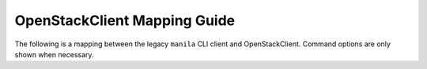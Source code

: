 =============================
OpenStackClient Mapping Guide
=============================

The following is a mapping between the legacy ``manila`` CLI client and
OpenStackClient. Command options are only shown when necessary.


.. only:: html

    .. csv-table::
       :widths: 25, 25, 50
       :file: osc/manila.csv
       :header-rows: 1

.. only:: pdf

    The mapping can be accessed `here <https://docs.openstack
    .org/python-manilaclient/latest>`_
